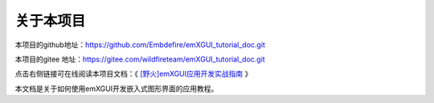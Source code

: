 .. vim: syntax=rst

关于本项目
==============

本项目的github地址：https://github.com/Embdefire/emXGUI_tutorial_doc.git

本项目的gitee 地址：https://gitee.com/wildfireteam/emXGUI_tutorial_doc.git

点击右侧链接可在线阅读本项目文档：《 `[野火]emXGUI应用开发实战指南 <https://emxgui-tutorial-doc.readthedocs.io/zh_CN/latest/>`_ 》


本文档是关于如何使用emXGUI开发嵌入式图形界面的应用教程。





